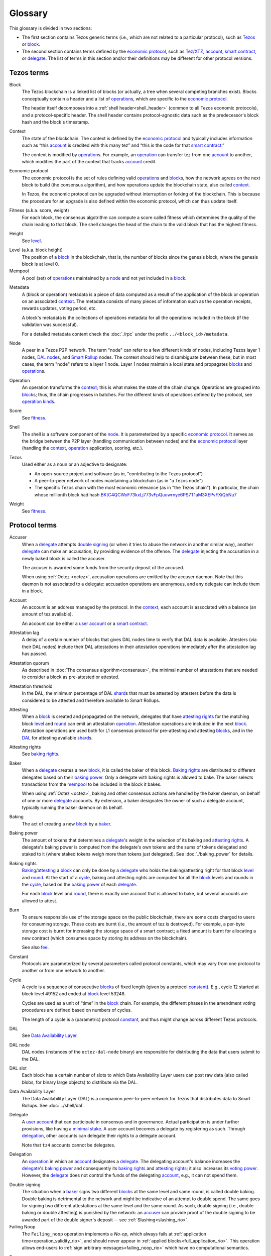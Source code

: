 Glossary
========

This glossary is divided in two sections:

- The first section contains Tezos generic terms (i.e., which are not related to a particular protocol), such as Tezos_ or block_.
- The second section contains terms defined by the `economic protocol`_, such as Tez_/XTZ_, account_, `smart contract`_, or delegate_.
  The list of terms in this section and/or their definitions may be different for other protocol versions.

Tezos terms
-----------

_`Block`
    The Tezos blockchain is a linked list of blocks (or actually, a tree when several competing branches exist).
    Blocks conceptually contain a header and a list of operation_\ s,
    which are specific to the `economic protocol`_.

    The header itself decomposes into a :ref:`shell header<shell_header>` (common to all Tezos economic protocols), and a protocol-specific header.
    The shell header contains protocol-agnostic data such as the predecessor's block hash and the block's timestamp.

.. _def_context:
.. _def_context_rio:

_`Context`
    The state of the blockchain. The context is defined by the
    `economic protocol`_ and typically includes information such as
    “this account_ is credited with this many tez” and “this is the
    code for that `smart contract`_.”

    The context is modified by operation_\ s. For example, an
    operation_ can transfer tez from one account_ to another, which modifies the
    part of the context that tracks account_ credit.

_`Economic protocol`
    The economic protocol is the set of rules defining valid operation_\ s and block_\ s, how the network agrees on the next block to build (the consensus algorithm),
    and how operations update the blockchain state, also called context_.

    In Tezos, the economic protocol can be upgraded without interruption or
    forking of the blockchain. This is because the procedure for an upgrade is also defined within the economic protocol, which can thus update itself.

_`Fitness` (a.k.a. score, weight)
    For each block, the consensus algotrithm can compute a score called fitness which determines the quality of the chain leading to that block.
    The shell changes the head of the chain to the valid block that has the highest fitness.

_`Height`
    See level_.

.. _def_level:
.. _def_level_rio:

_`Level` (a.k.a. block height)
    The position of a block_ in the blockchain, that is, the number of blocks
    since the genesis block, where the genesis block is at level 0.

_`Mempool`
   A pool (set) of operation_\ s maintained by a node_ and not yet included in a block_.

.. _def_metadata:
.. _def_metadata_rio:

_`Metadata`
    A (block or operation) metadata is a piece of data
    computed as a result of the application of the
    block or operation on an associated context_. The metadata
    consists of many pieces of information such as the operation receipts,
    rewards updates, voting period, etc.

    A block's metadata is the collections of operations metadata for all the operations included in the block (if the validation was successful).

    For a detailed metadata content check the :doc:`./rpc` under
    the prefix ``../<block_id>/metadata``.

_`Node`
    A peer in a Tezos P2P network.
    The term "node" can refer to a few different kinds of nodes, including Tezos layer 1 nodes, `DAL node`_\ s, and `Smart Rollup`_ nodes.
    The context should help to disambiguate between these, but in most cases, the term "node" refers to a layer 1 node.
    Layer 1 nodes maintain a local state and propagates block_\ s and operation_\ s.

_`Operation`
    An operation transforms the context_; this is what makes the state of the chain
    change. Operations are grouped into block_\ s; thus, the chain progresses in
    batches.
    For the different kinds of operations defined by the protocol, see `operation kinds`_.

_`Score`
    See fitness_.

_`Shell`
    The shell is a software component of the node_. It is parameterized by a
    specific `economic protocol`_. It serves as the bridge between the P2P layer
    (handling communication between nodes) and the `economic protocol`_ layer
    (handling the context_, operation_ application, scoring, etc.).

_`Tezos`
    Used either as a noun or an adjective to designate:

    * An open-source project and software (as in, "contributing to the Tezos protocol")
    * A peer-to-peer network of nodes maintaining a blockchain (as in "a Tezos node")
    * The specific Tezos chain with the most economic relevance (as in "the Tezos chain"). In particular, the chain whose millionth block had hash `BKtC4QCWoF73kxLj773vFpQuuwrnye6PS7T1aM3XEPvFXiQbNu7 <https://tzkt.io/BKtC4QCWoF73kxLj773vFpQuuwrnye6PS7T1aM3XEPvFXiQbNu7>`__

_`Weight`
    See fitness_.

Protocol terms
--------------

.. _def_accuser:
.. _def_accuser_rio:

_`Accuser`
    When a delegate_ attempts `double signing`_ (or when it tries
    to abuse the network in another similar way), another delegate_ can make an
    accusation, by providing evidence of the offense. The delegate_ injecting the accusation in a newly baked block is called the accuser.\

    The accuser is awarded some funds from the security deposit of the accused.

    When using :ref:`Octez <octez>`, accusation operations are emitted by the
    accuser daemon. Note that this daemon is not associated to a delegate: accusation operations are anonymous, and any delegate can include them in a block.

.. _def_account:
.. _def_account_rio:

_`Account`
    An account is an address managed by the protocol.
    In the context_, each account is associated with a balance (an amount of
    tez available).

    An account can be either a `user account`_ or a `smart contract`_.

_`Attestation lag`
    A delay of a certain number of blocks that gives DAL nodes time to verify that DAL data is available.
    Attesters (via their DAL nodes) include their DAL attestations in their attestation operations immediately after the attestation lag has passed.

_`Attestation quorum`
    As described in :doc:`The consensus algorithm<consensus>`, the minimal number of attestations that are needed to consider a block as pre-attested or attested.

_`Attestation threshold`
    In the DAL, the minimum percentage of DAL shard_\ s that must be attested by attesters before the data is considered to be attested and therefore available to Smart Rollups.

_`Attesting`
    When a block_ is created and propagated on the network, delegates that have
    `attesting rights`_ for the matching block level_ and round_ can emit an attestation operation_.
    Attestation operations are included in the next block_.
    Attestation operations are used both for L1 consensus protocol for pre-attesting and attesting block_\ s, and in the DAL_ for attesting available shard_\ s.

_`Attesting rights`
    See `baking rights`_.

_`Baker`
    When a delegate_ creates a new block_, it is called the baker of this block.
    `Baking rights`_ are distributed to different delegates based on their
    `baking power`_. Only a delegate with baking rights
    is allowed to bake.
    The baker selects transactions from the mempool_ to be included in the block it bakes.

    When using :ref:`Octez <octez>`, baking and other consensus actions are handled by the baker
    daemon, on behalf of one or more delegate_ accounts.
    By extension, a baker designates the owner of such a delegate account, typically running the baker daemon on its behalf.

_`Baking`
    The act of creating a new block_ by a baker_.

_`Baking power`
    The amount of tokens that determines a delegate_'s weight
    in the selection of its baking and
    `attesting rights`_. A delegate's baking power is computed from the
    delegate's own tokens and the sums of tokens delegated and staked to
    it (where staked tokens weigh more than tokens just delegated). See
    :doc:`./baking_power` for details.

_`Baking rights`
    Baking_/attesting_ a block_ can only be done by a delegate_ who holds the
    baking/attesting right for that block level_ and round_. At the start of a cycle_,
    baking and attesting rights are computed for all the block_ levels and rounds in the
    cycle_, based on the `baking power`_ of each delegate_.

    For each block_ level and round_, there is exactly one account that is allowed to bake, but several accounts are allowed to attest.

_`Burn`
    To ensure responsible use of the storage space on the public blockchain,
    there are some costs charged to users for consuming storage. These
    costs are burnt (i.e., the amount of tez is destroyed). For example,
    a per-byte storage cost is burnt for increasing the storage space of a
    smart contract; a fixed amount is burnt for allocating a new contract
    (which consumes space by storing its address on the blockchain).

    See also `fee`_.

_`Constant`
    Protocols are parameterized by several parameters called protocol constants, which may vary from one protocol to another or from one network to another.

.. _def_cycle:
.. _def_cycle_rio:

_`Cycle`
    A cycle is a sequence of consecutive block_\ s of fixed length (given by a protocol constant_). E.g., cycle 12 started at block
    level 49152 and ended at block_ level 53248.

    Cycles are used as a unit of “time” in the block_ chain. For example, the
    different phases in the amendment voting procedures are defined based on
    numbers of cycles.

    The length of a cycle is a (parametric) protocol
    constant_, and thus might change across different
    Tezos protocols.

_`DAL`
    See `Data Availability Layer`_

_`DAL node`
    DAL nodes (instances of the ``octez-dal-node`` binary) are responsible for distributing the data that users submit to the DAL.

_`DAL slot`
    Each block has a certain number of slots to which Data Availability Layer users can post raw data (also called blobs, for binary large objects) to distribute via the DAL.

_`Data Availability Layer`
    The Data Availability Layer (DAL) is a companion peer-to-peer network for Tezos that distributes data to Smart Rollups.
    See :doc:`../shell/dal`.

.. _def_delegate:
.. _def_delegate_rio:

_`Delegate`
    A `user account`_ that can participate in consensus and in governance.
    Actual participation is under further provisions, like having a `minimal stake`_.
    A user account becomes a delegate by registering as such.
    Through delegation_, other accounts can delegate their rights to a delegate account.

    Note that ``tz4`` accounts cannot be delegates.

_`Delegation`
    An operation_ in which an account_ designates a
    delegate_. The delegating account's balance increases the delegate_'s `baking power`_ and consequently
    its `baking rights`_ and `attesting rights`_; it also increases its `voting power`_. However, the delegate_ does not control the funds of
    the delegating account_, e.g., it can not spend them.

.. _def_double_signing:
.. _def_double_signing_rio:

_`Double signing`
    The situation when a baker_ signs two different block_\ s at the same level and same round,
    is called double baking. Double baking is detrimental to the network and might be
    indicative of an attempt to double spend.
    The same goes for signing two different attestations at the same level and the same round.
    As such, double signing (i.e., double baking or double attesting) is punished by the
    network: an accuser_ can provide proof of the double signing to be awarded
    part of the double signer's deposit -- see :ref:`Slashing<slashing_rio>`.

_`Failing Noop`
    The ``Failing_noop`` operation implements a *No-op*, which always
    fails at :ref:`application time<operation_validity_rio>`, and
    should never appear in :ref:`applied
    blocks<full_application_rio>`. This operation allows end-users to
    :ref:`sign arbitrary messages<failing_noop_rio>` which have no
    computational semantics.

.. _def_fee:
.. _def_fee_rio:

_`Fee`
    To ensure responsible use of computation resources of other nodes, and also to encourage active participation in the consensus protocol,
    users pay fees to bakers for including their operation_\ s in block_\ s.
    For example, fees are paid to a baker for operations such as a transaction_ or a revelation of a public key.

    Currently, only :ref:`manager operations<manager_operations_rio>`
    require collecting fees from its sender account_.

    See also `burn`_.

.. _def_gas:
.. _def_gas_rio:

_`Gas`
    A measure of the number of elementary steps performed during
    the execution of a `smart contract`_. Gas is used to measure how
    much computing power is used to execute a `smart contract`_.

_`Implicit account`
    See `user account`_.

_`Layer 1`
    The primary blockchain i.e. the Tezos chain. Within any blockchain ecosystem, Layer 1 (L1) refers to the main chain to
    which side chains, rollups, or other protocols connect and settle to. The Layer 1 chain is deemed to be most
    secure, since it has the most value (or stake) tied to it, and be most decentralized and censorship resistant.
    However, transaction space is limited leading to low throughput and possibly high transaction costs.
    See `Layer 2`_.

_`Layer 2`
    Layer 2 (L2) includes sidechains, rollups, payment channels, etc. that batch their transactions and
    write to the `Layer 1`_ chain. By processing transactions on layer 2 networks,
    greater scalability in speed and throughput can be achieved by the ecosystem overall, since the number of transactions
    the Layer 1 can process directly is limited. By cementing transactions from a L2 to L1,
    the security of the L1 chain backs those operations. Currently, Layer 2 solutions on Tezos are built as `smart rollup`_\ s.

_`Michelson`
    The built-in language used by a `smart contract`_.

.. _def_minimal_stake:
.. _def_minimal_stake_rio:

_`Minimal stake`
    An amount of tez (e.g., 6000ꜩ) serving as a minimal amount for a
    delegate to have `baking rights`_ and voting rights in a cycle_.

_`Operation kinds`
    The main kinds of operations in the protocol are transactions (to transfer funds
    or to execute smart contracts), accusations, activations, delegations,
    attestations, and originations.
    For the full list of operations, see :doc:`./blocks_ops`.

_`Originated account`
    See `smart contract`_.

.. _def_origination:
.. _def_origination_rio:

_`Origination`
    A manager operation_ whose purpose is to create -- that
    is, to deploy -- a `smart contract`_ on the Tezos blockchain.

_`Page`
    A portion of the raw (unexpanded) data in a `DAL slot`_ of a fixed size that is small enough to fit in a layer 1 operation.
    The DAL splits the raw data in each slot into pages that can be requested individually so that for example refutation games can run properly.

_`PVM`
   A PVM (Proof-generating Virtual Machine) is a reference
   implementation for a device on top of which a `smart rollup`_ can be
   executed. This reference implementation is part of the `economic
   protocol`_ and is the unique source of truth regarding the semantics
   of rollups. The PVM is able to produce proofs enforcing this truth.
   This ability is used during the final step of a `refutation game`_.

_`Redundancy factor`
    The amount of redundancy that the protocol uses when expanding and splitting DAL data into shard_\ s.
    The higher the redundancy factor, the fewer shards are needed to reconstruct the initial data.

_`Refutation game`
   A process by which the `economic protocol`_ solves a conflict between two
   `rollup committer`_\ s.
   Note that the refutation mechanism used in Tezos `smart rollup`_\ s corresponds to the notion of `fraud proofs <https://academy.binance.com/en/glossary/fraud-proof>`__ used in other blockchain/Layer 2 ecosystems.

_`Refutation period`
   When the first `rollup commitment`_ for a `rollup commitment period`_ is published, a refutation
   period of two weeks starts to allow this commitment to be challenged.

_`Roll`
    deprecated; see `minimal stake`_.

_`Rollup commitment`
   A claim that the interpretation of all `rollup inbox`_ messages
   published during a given period, and applied on the state of
   a parent rollup commitment, led to a given new state by performing a given
   number of execution steps of the `PVM`_.

_`Rollup commitment period`
   A period of roughly 15 minutes during which all `rollup inbox`_
   messages must be processed by the `rollup node`_ state to compute a
   `rollup commitment`_. A commitment must be published for each commitment
   period.

_`Rollup committer`
   A `user account`_ that has published and made a deposit on a
   `rollup commitment`_.

_`Rollup inbox`
   A sequence of messages from the Layer 1 to all the `smart rollup`_\ s.
   The contents of the inbox are determined by the consensus of the
   `economic protocol`_.

_`Rollup node`
   A daemon required for deploying and operating `smart rollup`_\ s.
   The rollup node is responsible for making the rollup progress by publishing `rollup commitment`_\ s and by playing `refutation game`_\ s.

_`Rollup outbox`
   A sequence of messages from a `smart rollup`_ to the Layer 1.
   Messages are `smart contract`_ calls, potentially containing tickets.
   These calls can be triggered only when the related `rollup commitment`_ is
   cemented (hence, at least two weeks after the actual execution of
   the operation).

.. _def_round:
.. _def_round_rio:

_`Round`
    An attempt to reach consensus on a block at a given level.
    A round is represented by an index, starting with 0.
    Each round corresponds to a time span.
    A baker_ with `baking rights`_ at a given round is only allowed to bake during
    the round's corresponding time span. Baking_ outside of one's designated
    round results in an invalid block_.

_`Shard`
    Raw data aimed to published over the DAL is first expanded based on a redundancy factor and then split into shards.
    The DAL distributes these shards to DAL nodes.
    Attesters are assigned shards to download (via DAL nodes) and attest.
    Thanks to redundancy, not every shard needs to be attested for the full data to be considered available.

_`Smart contract`
    Account_ which is associated to a Michelson_ script.
    They are created with an
    explicit origination_ operation and are therefore sometimes called
    originated accounts. The address of a smart contract always starts
    with the letters ``KT1``.

_`Smart Rollup`
    Smart rollups constitute a `Layer 2`_ solution that can be used to deploy either a general-purpose polyvalent Layer 2 blockchain
    (e.g., an EVM-compatible one), or an application-specific DApp.
    See :doc:`smart_rollups`.

_`Staker`
    A `user account`_ that made a security deposit.
    The user account must have set a delegate.
    The security deposit accrues to the stake of the user account's delegate and is
    subject to slashing in case the delegate misbehaves -- see :ref:`Slashing<slashing_rio>`.

_`Tenderbake`
   The algorithm that Tezos uses to create consensus from bakers' proposals and attestations of blocks.

_`Tez`
    A unit of the cryptocurrency native to a Tezos_ chain, such as in "I sent you 2 tez." Tez is invariable. It is not capitalized except at the beginning of a sentence or when you would otherwise capitalize a noun.
    See also XTZ_.

_`Transaction`
    An operation_ to transfer tez between two accounts, or to run the code of a
    `smart contract`_.

_`Trap`
   A DAL shard_ that is treated specially by the protocol for a particular attester to ensure that attesters are honestly downloading and attesting to data.
   If a DAL attester attests to a trap, that attester will not receive DAL rewards.

.. _def_user_account:
.. _def_user_account_rio:

_`User account`
    An account_ that is linked to a public key. Contrary to a `smart
    contract`_, a user account cannot include a script and it
    cannot reject incoming transactions.
    User accounts are sometimes called "implicit accounts".

    If *registered*, a user account can act as a delegate_.

    The address of a user account always starts with the
    letters ``tz`` followed by ``1``, ``2``, ``3``, or ``4`` (depending on the
    signature scheme) and finally the hash of the public key.
    See :doc:`./accounts` for a more detailed explanation on addresses.

_`Validation pass`
    An index (a natural number) associated with a particular kind of
    operations, allowing to group them into classes. Validation passes
    enable prioritizing the :ref:`validation and
    application<operation_validity_rio>` of certain classes of
    operations.

_`Voting period`
    Any of the ``proposal``, ``exploration``, ``cooldown``,
    ``promotion`` or ``adoption`` stages in the voting procedure when
    amending the `economic protocol`_.

_`Voting power`
    The amount of tokens that determines a delegate_'s weight in the
    voting process. A delegate's voting power is computed from the
    delegate's own tokens and the sum of tokens delegated to
    it. See :ref:`voting_power_rio` for details.

_`Voting listings`
    The list calculated at the beginning of each `voting period`_ that contains
    the staking balance (in number of mutez) of each delegate_ that owns more
    than the `minimal stake`_ at that moment. For each delegate_, the voting listings
    reflect the weight of the vote emitted by the delegate_ when amending the
    `economic protocol`_.

_`XTZ`
    XTZ, tez, or ꜩ (``\ua729``, "Latin small letter tz") is the native currency of Tezos.

    "XTZ" is an ISO-4217-compatible code for representing tez on the most economically relevant Tezos chain. Unless there is a very specific reason to use an ISO code for it, the term tez is preferred. Situations where the ISO code might be useful typically involve accounting systems, exchange rates with other currencies, and anything that might need some sort of standardized code.
